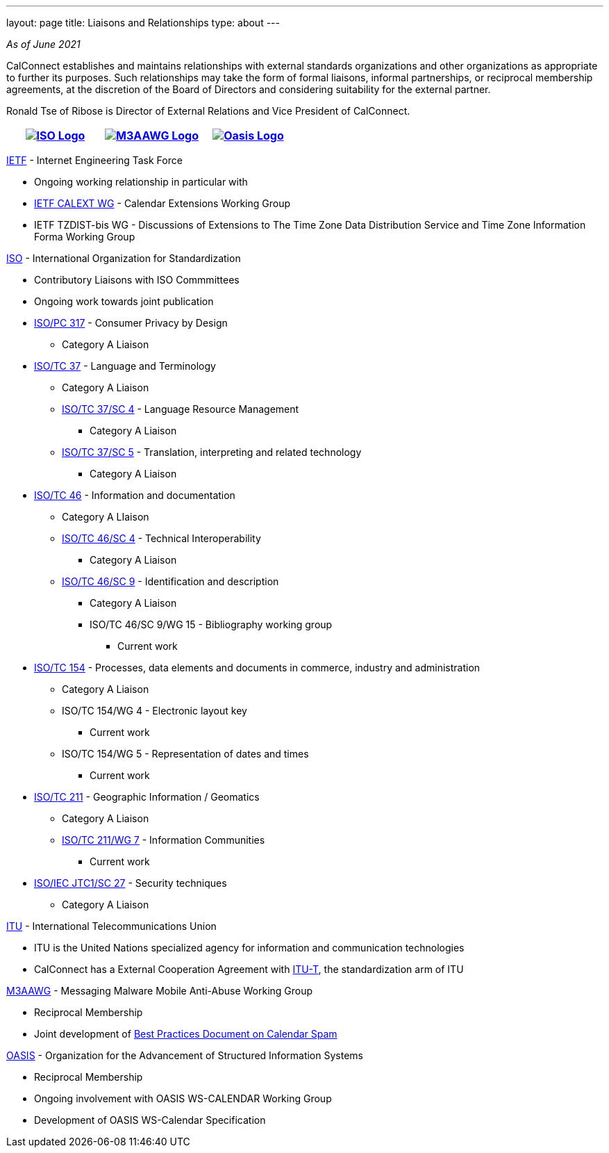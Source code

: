 ---
layout: page
title: Liaisons and Relationships
type: about
---

_As of June 2021_

CalConnect establishes and maintains relationships with external
standards organizations and other organizations as appropriate to
further its purposes. Such relationships may take the form of formal
liaisons, informal partnerships, or reciprocal membership agreements, at
the discretion of the Board of Directors and considering suitability for
the external partner.

Ronald Tse of Ribose is Director of External Relations and Vice
President of CalConnect.


[cols="1,1,1", options="header"]
|===

| https://www.iso.org/[image:https://www.calconnect.org/sites/default/files/documents/iso-logo-rt.gif[ISO Logo]]
| https://www.m3aawg.org/[image:https://www.calconnect.org/sites/default/files/documents/M3AAWG-vert-highrez-300-res.png[M3AAWG Logo]]
| https://www.oasis-open.org/[image:https://www.calconnect.org/sites/default/files/documents/oasis-logo.png[Oasis Logo]]
|===


http://www.ietf.org[IETF] - Internet Engineering Task Force

* Ongoing working relationship in particular with
* https://datatracker.ietf.org/wg/calext/about/[IETF CALEXT WG] -
Calendar Extensions Working Group
* IETF TZDIST-bis WG - Discussions of Extensions to The Time Zone Data
Distribution Service and Time Zone Information Forma Working Group

https://www.iso.org/[ISO] - International Organization for
Standardization

* Contributory Liaisons with ISO Commmittees
* Ongoing work towards joint publication
* http://www.iso.org/committee/6935430.html[ISO/PC 317] - Consumer
Privacy by Design
** Category A Liaison
* http://www.iso.org/committee/48104.html[ISO/TC 37] - Language and
Terminology
** Category A Liaison
** http://www.iso.org/committee/297592.html[ISO/TC 37/SC 4] - Language
Resource Management
*** Category A Liaison
** http://www.iso.org/committee/654486.html[ISO/TC 37/SC 5] -
Translation, interpreting and related technology
*** Category A Liaison
* http://www.iso.org/committee/48750.html[ISO/TC 46] - Information and
documentation
** Category A LIaison
** https://www.iso.org/committee/48798.html[ISO/TC 46/SC 4] - Technical
Interoperability
*** Category A Liaison
** https://www.iso.org/committee/48836.html[ISO/TC 46/SC 9] -
Identification and description
*** Category A Liaison
*** ISO/TC 46/SC 9/WG 15 - Bibliography working group
**** Current work
* http://www.iso.org/committee/53186.html[ISO/TC 154] - Processes, data
elements and documents in commerce, industry and administration
** Category A Liaison
** ISO/TC 154/WG 4 - Electronic layout key
*** Current work
** ISO/TC 154/WG 5 - Representation of dates and times
*** Current work
* https://committee.iso.org/home/tc211[ISO/TC 211] - Geographic
Information / Geomatics
** Category A Liaison
** http://www.isotc211.org/organizn.htm#WG7[ISO/TC 211/WG 7] -
Information Communities
*** Current work
* http://www.iso.org/committee/45306.html[ISO/IEC JTC1/SC 27] - Security
techniques
** Category A Liaison

https://www.itu.int/[ITU] - International Telecommunications Union

* ITU is the United Nations specialized agency for information and
communication technologies
* CalConnect has a External Cooperation Agreement with
https://www.itu.int/en/ITU-T/Pages/default.aspx[ITU-T],  the
standardization arm of ITU

https://www.m3aawg.org/[M3AAWG] - Messaging Malware Mobile Anti-Abuse
Working Group

* Reciprocal Membership
* Joint development of
https://standards.calconnect.org/csd/cc-18003.html[Best Practices
Document on Calendar Spam]

http://www.oasis-open.org/[OASIS] - Organization for the Advancement of
Structured Information Systems

* Reciprocal Membership
* Ongoing involvement with OASIS WS-CALENDAR Working Group
* Development of OASIS WS-Calendar Specification
